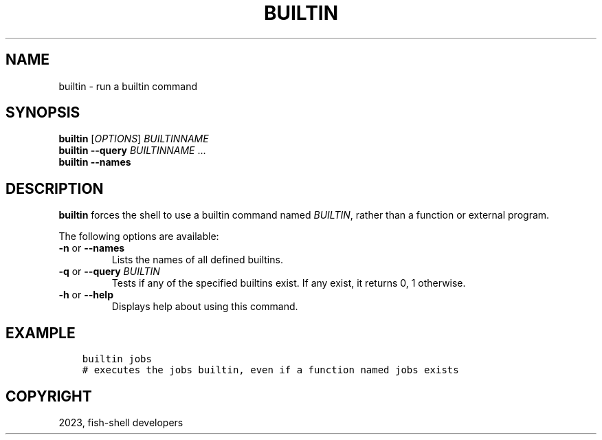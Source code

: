 .\" Man page generated from reStructuredText.
.
.
.nr rst2man-indent-level 0
.
.de1 rstReportMargin
\\$1 \\n[an-margin]
level \\n[rst2man-indent-level]
level margin: \\n[rst2man-indent\\n[rst2man-indent-level]]
-
\\n[rst2man-indent0]
\\n[rst2man-indent1]
\\n[rst2man-indent2]
..
.de1 INDENT
.\" .rstReportMargin pre:
. RS \\$1
. nr rst2man-indent\\n[rst2man-indent-level] \\n[an-margin]
. nr rst2man-indent-level +1
.\" .rstReportMargin post:
..
.de UNINDENT
. RE
.\" indent \\n[an-margin]
.\" old: \\n[rst2man-indent\\n[rst2man-indent-level]]
.nr rst2man-indent-level -1
.\" new: \\n[rst2man-indent\\n[rst2man-indent-level]]
.in \\n[rst2man-indent\\n[rst2man-indent-level]]u
..
.TH "BUILTIN" "1" "May 19, 2024" "3.7" "fish-shell"
.SH NAME
builtin \- run a builtin command
.SH SYNOPSIS
.nf
\fBbuiltin\fP [\fIOPTIONS\fP] \fIBUILTINNAME\fP
\fBbuiltin\fP \fB\-\-query\fP \fIBUILTINNAME\fP \&...
\fBbuiltin\fP \fB\-\-names\fP
.fi
.sp
.SH DESCRIPTION
.sp
\fBbuiltin\fP forces the shell to use a builtin command named \fIBUILTIN\fP, rather than a function or external program.
.sp
The following options are available:
.INDENT 0.0
.TP
\fB\-n\fP or \fB\-\-names\fP
Lists the names of all defined builtins.
.TP
\fB\-q\fP or \fB\-\-query\fP \fIBUILTIN\fP
Tests if any of the specified builtins exist. If any exist, it returns 0, 1 otherwise.
.TP
\fB\-h\fP or \fB\-\-help\fP
Displays help about using this command.
.UNINDENT
.SH EXAMPLE
.INDENT 0.0
.INDENT 3.5
.sp
.nf
.ft C
builtin jobs
# executes the jobs builtin, even if a function named jobs exists
.ft P
.fi
.UNINDENT
.UNINDENT
.SH COPYRIGHT
2023, fish-shell developers
.\" Generated by docutils manpage writer.
.
